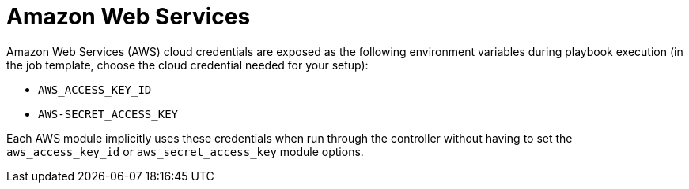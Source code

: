 [id="controller-aws-cloud"]

= Amazon Web Services

Amazon Web Services (AWS) cloud credentials are exposed as the following environment variables during playbook execution (in the job template, choose the cloud credential needed for your setup):

* `AWS_ACCESS_KEY_ID`
* `AWS-SECRET_ACCESS_KEY`

Each AWS module implicitly uses these credentials when run through the controller without having to set the `aws_access_key_id` or `aws_secret_access_key` module options.

